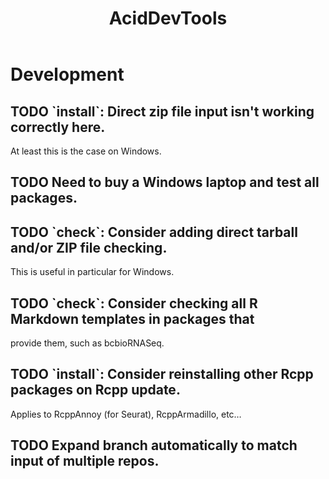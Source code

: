 #+TITLE: AcidDevTools
#+STARTUP: content
* Development
** TODO `install`: Direct zip file input isn't working correctly here.
    At least this is the case on Windows.
** TODO Need to buy a Windows laptop and test all packages.
** TODO `check`: Consider adding direct tarball and/or ZIP file checking.
    This is useful in particular for Windows.
** TODO `check`: Consider checking all R Markdown templates in packages that
    provide them, such as bcbioRNASeq.
** TODO `install`: Consider reinstalling other Rcpp packages on Rcpp update.
    Applies to RcppAnnoy (for Seurat), RcppArmadillo, etc...
** TODO Expand branch automatically to match input of multiple repos.
